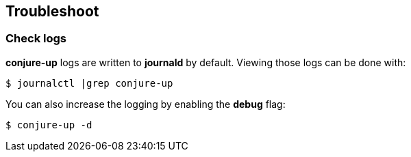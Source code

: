 [[troubleshoot]]
== Troubleshoot

=== Check logs

**conjure-up** logs are written to **journald** by default. Viewing those logs can be done with:

[source,bash]
----
$ journalctl |grep conjure-up
----

You can also increase the logging by enabling the **debug** flag:

[source,bash]
----
$ conjure-up -d
----
